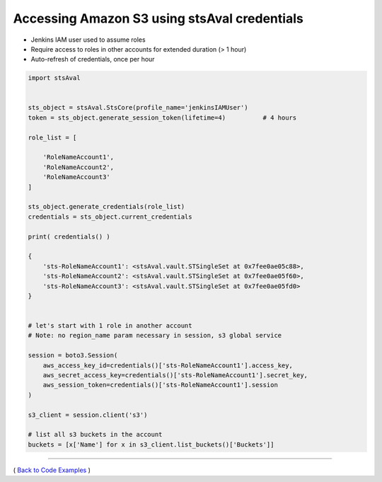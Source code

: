 ===============================================
 Accessing Amazon S3 using stsAval credentials
===============================================


-  Jenkins IAM user used to assume roles
-  Require access to roles in other accounts for extended duration (> 1
   hour)
-  Auto-refresh of credentials, once per hour

.. sourcecode:: python

        import stsAval


        sts_object = stsAval.StsCore(profile_name='jenkinsIAMUser')
        token = sts_object.generate_session_token(lifetime=4)          # 4 hours

        role_list = [

            'RoleNameAccount1',
            'RoleNameAccount2',
            'RoleNameAccount3'
        ]

        sts_object.generate_credentials(role_list)
        credentials = sts_object.current_credentials

        print( credentials() )

        {
            'sts-RoleNameAccount1': <stsAval.vault.STSingleSet at 0x7fee0ae05c88>,
            'sts-RoleNameAccount2': <stsAval.vault.STSingleSet at 0x7fee0ae05f60>,
            'sts-RoleNameAccount3': <stsAval.vault.STSingleSet at 0x7fee0ae05fd0>
        }


        # let's start with 1 role in another account
        # Note: no region_name param necessary in session, s3 global service

        session = boto3.Session(
            aws_access_key_id=credentials()['sts-RoleNameAccount1'].access_key,
            aws_secret_access_key=credentials()['sts-RoleNameAccount1'].secret_key,
            aws_session_token=credentials()['sts-RoleNameAccount1'].session
        )

        s3_client = session.client('s3')

        # list all s3 buckets in the account
        buckets = [x['Name'] for x in s3_client.list_buckets()['Buckets']]

--------------

( `Back to Code Examples <./index-code-examples.html>`__ )

